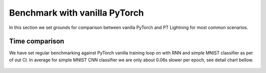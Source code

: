 Benchmark with vanilla PyTorch
==============================

In this section we set grounds for comparison between vanilla PyTorch and PT Lightning for most common scenarios.

Time comparison
---------------

We have set regular benchmarking against PyTorch vanilla training loop on with RNN and simple MNIST classifier as per of out CI.
In average for simple MNIST CNN classifier we are only about 0.06s slower per epoch, see detail chart bellow.

.. figure:: _images/benchmarks/figure-parity-times.png
   :alt: Speed parity to vanilla PT
   :width: 500